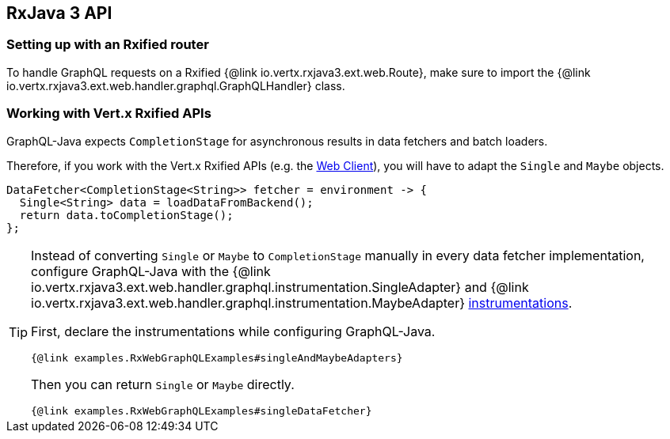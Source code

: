 == RxJava 3 API

=== Setting up with an Rxified router

To handle GraphQL requests on a Rxified {@link io.vertx.rxjava3.ext.web.Route}, make sure to import the {@link io.vertx.rxjava3.ext.web.handler.graphql.GraphQLHandler} class.

=== Working with Vert.x Rxified APIs

GraphQL-Java expects `CompletionStage` for asynchronous results in data fetchers and batch loaders.

Therefore, if you work with the Vert.x Rxified APIs (e.g. the https://vertx.io/docs/vertx-web-client/java/#_rxjava_3_api[Web Client]), you will have to adapt the `Single` and `Maybe` objects.

[source,java]
----
DataFetcher<CompletionStage<String>> fetcher = environment -> {
  Single<String> data = loadDataFromBackend();
  return data.toCompletionStage();
};
----

[TIP]
====
Instead of converting `Single` or `Maybe` to `CompletionStage` manually in every data fetcher implementation, configure GraphQL-Java with the {@link io.vertx.rxjava3.ext.web.handler.graphql.instrumentation.SingleAdapter} and {@link io.vertx.rxjava3.ext.web.handler.graphql.instrumentation.MaybeAdapter} https://www.graphql-java.com/documentation/instrumentation/[instrumentations].

First, declare the instrumentations while configuring GraphQL-Java.

[source,$lang]
----
{@link examples.RxWebGraphQLExamples#singleAndMaybeAdapters}
----

Then you can return `Single` or `Maybe` directly.

[source,$lang]
----
{@link examples.RxWebGraphQLExamples#singleDataFetcher}
----
====
